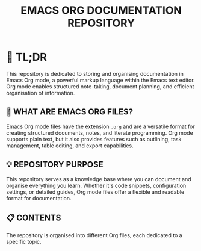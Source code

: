 #+TITLE: EMACS ORG DOCUMENTATION REPOSITORY

* 🚀 TL;DR
This repository is dedicated to storing and organising documentation in Emacs Org mode, a powerful markup language within the Emacs text editor. Org mode enables structured note-taking, document planning, and efficient organisation of information.

** 📄 WHAT ARE EMACS ORG FILES?
Emacs Org mode files have the extension ~.org~ and are a versatile format for creating structured documents, notes, and literate programming. Org mode supports plain text, but it also provides features such as outlining, task management, table editing, and export capabilities.

** 💡 REPOSITORY PURPOSE
This repository serves as a knowledge base where you can document and organise everything you learn. Whether it's code snippets, configuration settings, or detailed guides, Org mode files offer a flexible and readable format for documentation.

** 📋 CONTENTS
The repository is organised into different Org files, each dedicated to a specific topic.

